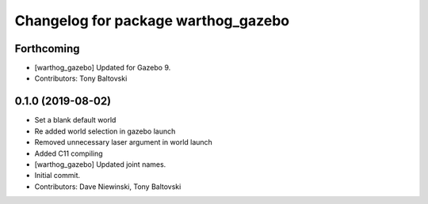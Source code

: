 ^^^^^^^^^^^^^^^^^^^^^^^^^^^^^^^^^^^^
Changelog for package warthog_gazebo
^^^^^^^^^^^^^^^^^^^^^^^^^^^^^^^^^^^^

Forthcoming
-----------
* [warthog_gazebo] Updated for Gazebo 9.
* Contributors: Tony Baltovski

0.1.0 (2019-08-02)
------------------
* Set a blank default world
* Re added world selection in gazebo launch
* Removed unnecessary laser argument in world launch
* Added C11 compiling
* [warthog_gazebo] Updated joint names.
* Initial commit.
* Contributors: Dave Niewinski, Tony Baltovski
